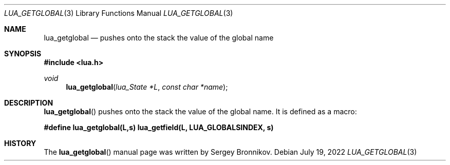.Dd $Mdocdate: July 19 2022 $
.Dt LUA_GETGLOBAL 3
.Os
.Sh NAME
.Nm lua_getglobal
.Nd pushes onto the stack the value of the global name
.Sh SYNOPSIS
.In lua.h
.Ft void
.Fn lua_getglobal "lua_State *L" "const char *name"
.Sh DESCRIPTION
.Fn lua_getglobal
pushes onto the stack the value of the global name.
It is defined as a macro:
.Pp
.Fd #define lua_getglobal(L,s)  lua_getfield(L, LUA_GLOBALSINDEX, s)
.Sh HISTORY
The
.Fn lua_getglobal
manual page was written by Sergey Bronnikov.
